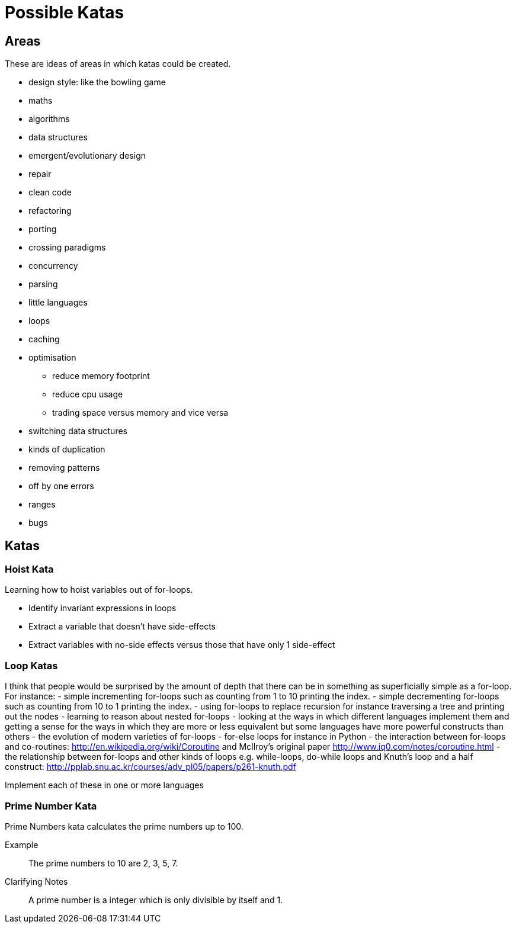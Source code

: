 = Possible Katas

== Areas

These are ideas of areas in which katas could be created.

* design style: like the bowling game
* maths
* algorithms
* data structures
* emergent/evolutionary design
* repair
* clean code
* refactoring
* porting
* crossing paradigms
* concurrency
* parsing
* little languages
* loops
* caching
* optimisation
** reduce memory footprint
** reduce cpu usage
** trading space versus memory and vice versa
* switching data structures
* kinds of duplication
* removing patterns
* off by one errors
* ranges
* bugs


== Katas

=== Hoist Kata

Learning how to hoist variables out of for-loops.

- Identify invariant expressions in loops
- Extract a variable that doesn't have side-effects
- Extract variables with no-side effects versus those that have only 1
  side-effect

=== Loop Katas

I think that people would be surprised by the amount of depth that there can be
in something as superficially simple as a for-loop. For instance:
- simple incrementing for-loops such as counting from 1 to 10 printing the
  index.
- simple decrementing for-loops such as counting from 10 to 1 printing the
  index.
- using for-loops to replace recursion for instance traversing a tree and
  printing out the nodes
- learning to reason about nested for-loops
- looking at the ways in which different languages implement them and getting a
  sense for the ways in which they are more or less equivalent but some
  languages have more powerful constructs than others
- the evolution of modern varieties of for-loops
- for-else loops for instance in Python
- the interaction between for-loops and co-routines:
  http://en.wikipedia.org/wiki/Coroutine and McIlroy's original paper
  http://www.iq0.com/notes/coroutine.html
- the relationship between for-loops and other kinds of loops e.g.  while-loops,
  do-while loops and Knuth's loop and a half construct:
  http://pplab.snu.ac.kr/courses/adv_pl05/papers/p261-knuth.pdf

Implement each of these in one or more languages

=== Prime Number Kata

Prime Numbers kata calculates the prime numbers up to 100.

Example::
The prime numbers to 10 are 2, 3, 5, 7.

Clarifying Notes::
A prime number is a integer which is only divisible by itself and 1.
